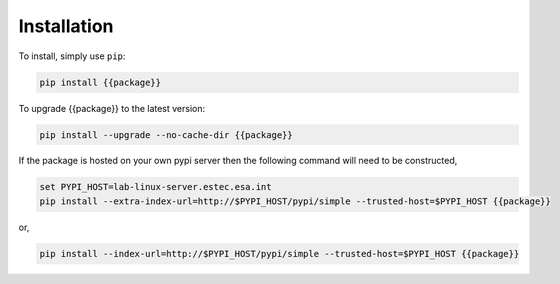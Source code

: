 Installation
************

To install, simply use ``pip``:

.. code-block:: bash

   pip install {{package}}

To upgrade {{package}} to the latest version:

.. code-block:: bash

   pip install --upgrade --no-cache-dir {{package}}

If the package is hosted on your own pypi server then the following command
will need to be constructed,

.. code-block:: bash

   set PYPI_HOST=lab-linux-server.estec.esa.int
   pip install --extra-index-url=http://$PYPI_HOST/pypi/simple --trusted-host=$PYPI_HOST {{package}}

or,

.. code-block:: bash

    pip install --index-url=http://$PYPI_HOST/pypi/simple --trusted-host=$PYPI_HOST {{package}}
